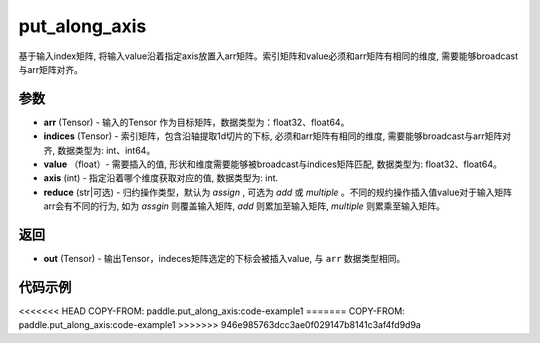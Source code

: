 .. _cn_api_paddle_tensor_put_along_axis:

put_along_axis
-------------------------------

.. py:function:: paddle.put_along_axis(arr, indices, value, axis, reduce)
基于输入index矩阵, 将输入value沿着指定axis放置入arr矩阵。索引矩阵和value必须和arr矩阵有相同的维度, 需要能够broadcast与arr矩阵对齐。

参数
:::::::::

- **arr**  (Tensor) - 输入的Tensor 作为目标矩阵，数据类型为：float32、float64。
- **indices**  (Tensor) - 索引矩阵，包含沿轴提取1d切片的下标, 必须和arr矩阵有相同的维度, 需要能够broadcast与arr矩阵对齐, 数据类型为: int、int64。
- **value** （float）- 需要插入的值, 形状和维度需要能够被broadcast与indices矩阵匹配, 数据类型为: float32、float64。
- **axis**  (int) - 指定沿着哪个维度获取对应的值, 数据类型为: int.
- **reduce** (str|可选) - 归约操作类型，默认为 `assign` , 可选为 `add` 或 `multiple` 。不同的规约操作插入值value对于输入矩阵arr会有不同的行为, 如为 `assgin` 则覆盖输入矩阵, `add` 则累加至输入矩阵, `multiple` 则累乘至输入矩阵。

返回
:::::::::

- **out** (Tensor) - 输出Tensor，indeces矩阵选定的下标会被插入value, 与 ``arr`` 数据类型相同。

代码示例
:::::::::

<<<<<<< HEAD
COPY-FROM: paddle.put_along_axis:code-example1
=======
COPY-FROM: paddle.put_along_axis:code-example1
>>>>>>> 946e985763dcc3ae0f029147b8141c3af4fd9d9a
